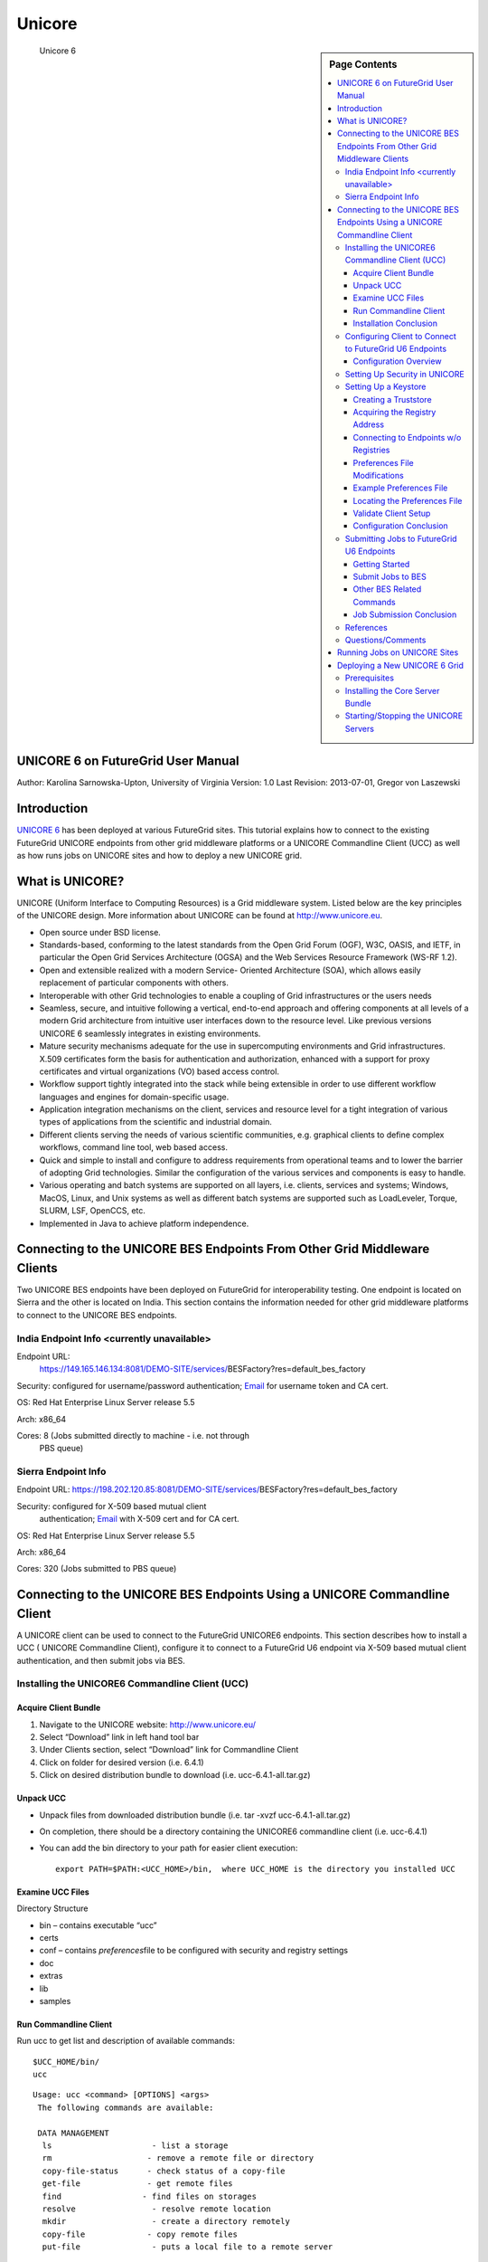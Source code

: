**********************************************************************
Unicore
**********************************************************************

.. sidebar:: Page Contents

   .. contents::
      :local:

.. figure:: images/otf_0.png
   :scale: 50%

   Unicore 6


UNICORE 6 on FutureGrid User Manual
=======================

Author: Karolina Sarnowska-Upton, University of Virginia
Version: 1.0
Last Revision: 2013-07-01, Gregor von Laszewski

Introduction
============

`UNICORE 6 <http://www.unicore.eu/download/unicore6%A0>`__ has been
deployed at various FutureGrid sites. This tutorial explains how to
connect to the existing FutureGrid UNICORE endpoints from other grid
middleware platforms or a UNICORE Commandline Client (UCC) as well as
how runs jobs on UNICORE sites and how to deploy a new UNICORE grid.

What is UNICORE?
================

UNICORE (Uniform Interface to Computing Resources) is a Grid middleware
system. Listed below are the key principles of the UNICORE design. More
information about UNICORE can be found at
`http://www.unicore.eu <http://www.unicore.eu>`__.

-  Open source under BSD license.

-  Standards-based, conforming to the latest standards from the Open
   Grid Forum (OGF), W3C, OASIS, and IETF, in particular the Open Grid
   Services Architecture (OGSA) and the Web Services Resource Framework
   (WS-RF 1.2).

-  Open and extensible realized with a modern Service- Oriented
   Architecture (SOA), which allows easily replacement of particular
   components with others.

-  Interoperable with other Grid technologies to enable a coupling of
   Grid infrastructures or the users needs

-  Seamless, secure, and intuitive following a vertical, end-to-end
   approach and offering components at all levels of a modern Grid
   architecture from intuitive user interfaces down to the resource
   level. Like previous versions UNICORE 6 seamlessly integrates in
   existing environments.

-  Mature security mechanisms adequate for the use in supercomputing
   environments and Grid infrastructures. X.509 certificates form the
   basis for authentication and authorization, enhanced with a support
   for proxy certificates and virtual organizations (VO) based access
   control.

-  Workflow support tightly integrated into the stack while being
   extensible in order to use different workflow languages and engines
   for domain-specific usage.

-  Application integration mechanisms on the client, services and
   resource level for a tight integration of various types of
   applications from the scientific and industrial domain.

-  Different clients serving the needs of various scientific
   communities, e.g. graphical clients to define complex workflows,
   command line tool, web based access.

-  Quick and simple to install and configure to address requirements
   from operational teams and to lower the barrier of adopting Grid
   technologies. Similar the configuration of the various services and
   components is easy to handle.

-  Various operating and batch systems are supported on all layers, i.e.
   clients, services and systems; Windows, MacOS, Linux, and Unix
   systems as well as different batch systems are supported such as
   LoadLeveler, Torque, SLURM, LSF, OpenCCS, etc.

-  Implemented in Java to achieve platform independence.

Connecting to the UNICORE BES Endpoints From Other Grid Middleware Clients
==========================================================================

Two UNICORE BES endpoints have been deployed on FutureGrid for
interoperability testing. One endpoint is located on Sierra and the
other is located on India. This section contains the information needed
for other grid middleware platforms to connect to the UNICORE BES
endpoints.

India Endpoint Info <currently unavailable>
-------------------------------------------

Endpoint URL:
   `https://149.165.146.134:8081/DEMO-SITE/services/ <https://149.165.146.134:8081/DEMO-SITE/services/>`__\ BESFactory?res=default\_bes\_factory

Security: configured for username/password authentication;    `Email <mailto:karolina@virginia.edu>`__ for username token and CA cert.

OS: Red Hat Enterprise Linux Server release 5.5

Arch: x86\_64

Cores: 8 (Jobs submitted directly to machine - i.e. not through
   PBS queue)

Sierra Endpoint Info
--------------------

Endpoint URL: `https://198.202.120.85:8081/DEMO-SITE/services/ <https://198.202.120.85:8081/DEMO-SITE/services/>`__\ BESFactory?res=default\_bes\_factory

Security: configured for X-509 based mutual client
   authentication; `Email <mailto:karolina@virginia.edu>`__ with X-509
   cert and for CA cert.

OS: Red Hat Enterprise Linux Server release 5.5

Arch: x86\_64

Cores: 320 (Jobs submitted to PBS queue)


Connecting to the UNICORE BES Endpoints Using a UNICORE Commandline Client
==========================================================================

A UNICORE client can be used to connect to the FutureGrid UNICORE6
endpoints. This section describes how to install a UCC ( UNICORE
Commandline Client), configure it to connect to a FutureGrid U6 endpoint
via X-509 based mutual client authentication, and then submit jobs via
BES.

Installing the UNICORE6 Commandline Client (UCC)
------------------------------------------------

Acquire Client Bundle
~~~~~~~~~~~~~~~~~~~~~

#. Navigate to the UNICORE website:
   `http://www.unicore.eu/ <http://www.unicore.eu/>`__
#. Select “Download” link in left hand tool bar
#. Under Clients section, select “Download” link for Commandline Client
#. Click on folder for desired version  (i.e. 6.4.1)
#. Click on desired distribution bundle to download  (i.e.
   ucc-6.4.1-all.tar.gz)

Unpack UCC
~~~~~~~~~~

-  Unpack files from downloaded distribution bundle  (i.e. tar -xvzf
   ucc-6.4.1-all.tar.gz)
-  On completion, there should be a directory containing the UNICORE6
   commandline client  (i.e. ucc-6.4.1)
-  You can add the bin directory to your path for easier client
   execution::

     export PATH=$PATH:<UCC_HOME>/bin,  where UCC_HOME is the directory you installed UCC

Examine UCC Files
~~~~~~~~~~~~~~~~~

Directory Structure

-  bin – contains executable “ucc”
-  certs
-  conf – contains *preferences*\ file to be configured with security
   and registry settings
-  doc
-  extras
-  lib
-  samples

Run Commandline Client
~~~~~~~~~~~~~~~

Run ucc to get list and description of available commands::

    $UCC_HOME/bin/
    ucc

::

    Usage: ucc <command> [OPTIONS] <args>
     The following commands are available:

     DATA MANAGEMENT
      ls                     - list a storage
      rm                    - remove a remote file or directory
      copy-file-status      - check status of a copy-file
      get-file              - get remote files
      find                 - find files on storages
      resolve                - resolve remote location
      mkdir                  - create a directory remotely
      copy-file             - copy remote files
      put-file               - puts a local file to a remote server

     GENERAL
      create-storage       - create a storage service instance
      connect               - connect to UNICORE
      list-storages         - list the available remote storages
      list-applications    - lists applications on target systems
      list-jobs             - list your jobs
      list-sites             - list remote sites
      system-info            - checks the availability of services

     JOB EXECUTION
      run                    - run a job through UNICORE 6
      get-status             - get job status
      abort-job             - abort a job
      batch                  - run ucc on a set of files
      get-output            - get output files

     OGSA-BES
      bes-list-att           - provides information about U6 BES Interface
      bes-terminate-job      - terminate bes activity
      bes-submit-job         - run a job through UNICORE 6 BES Interface
      bes-list-jobs         - list jobs running on BES.
      bes-job-status         - get bes activity status

     OTHER
      shell                  - starts an interactive UCC session
      issue-delegation      - allows to issue a trust delegation assertion
      connect-to-testgrid   - get credentials for the public testgrid
      wsrf                   - perform a WSRF operation
      cip-query              - query a CIS Infoprovider at a UNICORE site
      run-groovy            - run a Groovy script

     WORKFLOW
      workflow-trace        - trace info on a workflow in Chemomentum
      workflow-control      - offers workflow control functions
      workflow-submit       - submit a workflow
      workflow-info         - lists info on workflows.
      broker-run             - submit work assignment to service

    orchestrator
     Enter 'ucc <command> -h' for help on a particular

Installation Conclusion
~~~~~~~~~~~~~~~~~~~~~~~

At this point, the UNICORE Commandline Client has been
installed. However, the client is currently not connected to any
UNICORE sites. The next section will explain how to configure the
client so that the client will connect to one of the FutureGrid U6
endpoints

Configuring Client to Connect to FutureGrid U6 Endpoints
--------------------------------------------------------

Configuration Overview
~~~~~~~~~~~~~~~~~~~~~~

To connect to a FutureGrid U6 endpoint, you need to

-  setup security information so that your client will trust the
   FutureGrid U6 endpoint and vice-versa
-  specify the connection address that the client should use (aka
   registry address)

This configuration process consists of

-  setting up keystore and truststore files with security info
-  specifying a registry address for the FutureGrid endpoint

This information is stored in a *preferences* file (starter at $UCC\_HOME/conf/preferences)

Setting Up Security in UNICORE
------------------------------

To setup security, you will need to inform the UNICORE software of your
identity and who you trust via keystore and truststore files:

Keystore: a file from which UNICORE software reads your identity,
   i.e. your private key and your certificate. As your private key is
   very sensitive, the keystore is encrypted and you will need a
   password to "unlock” it before usage.
Truststore: a file from which UNICORE software reads certificates
   of the Certificate Authorities you trust. It is not as sensitive as a
   keystore, but it is also encrypted.

For an overview of the security mechanism found in the UNICORE grid
middleware, please consult the `Users' UNICORE Security Guide \UCC
version <http://unicore.svn.sourceforge.net/svnroot/unicore/documentation/old/securityGuide/Main-UCCOnly.pdf>`__
This guide also discusses common security configuration problems and
details how to create keystores/truststores

Setting Up a Keystore
------------

Assumption: you want to use a preexisting X.509 certificate for security
validation

-  If your key and certificate are in a keystore (in PKCS12 or JKS
   format), you can directly use this keystore
-  If you have PEM files, you will need to wrap your key and certificate
   files into a PKCS12 keystore::

    openssl pkcs12 -export -in myCert.pem -inkey myKey.pem -out keystore.p12 -name mykey 

Creating a Truststore
~~~~~~~~~~~~~~~~~~~~~

Assumption: you have certificates for CAs that you trust and want to put
into a truststore file. This should include:

CA cert for CA that issued your certificate

CA cert for CA that issued FutureGrid U6 endpoint certs (Email
`uvacse@virginia.edu <mailto:uvacse@virginia.edu>`__ for cert)
  

To create a truststore with keytool::

    keytool -import -keystore truststore.jks -file CAcert.pem -alias 
    myTrustedCA

Repeat command for every CA certificate file (set a unique alias for
each certificate)

Acquiring the Registry Address
~~~~~~~~~~~~~~~~~~~~~~

The UNICORE Registry server provides information about available
services to clients and other services

Registry address for FutureGrid U6 Endpoint on Sierra (as of 08/2011)::

    https://198.202.120.85:8081/DEMO-SITE/services/Registry?res=default_registry

Connecting to Endpoints w/o Registries
~~~~~~~~~~~~~~~~~~~~~~~~~~~~~~~~~~~~~~

A Registry URL is expected to be provided in the preferences file. If a
BES endpoint is not advertised via a UNICORE Registry, the configuration
options can be modified to allow this behavior.

#. In the preferences file, set the contact-registry to false::

      contact-registry=false

2. Instead, provide at least one BESFactory URL using the following
   format::

      bes.1=https://site1.com/services/BESFactory
      bes.4=file:///tmp/bes.xml
      bes.5=/tmp/bes.xml

If the "contact-registry" option is set to false and no OGSA-BES URL is
specified, UCC will report an error.

To use an XML endpoint reference (EPR) read from a file for contacting a
BESFactory service, the contents of a EPR file must validate against the
WS-Addressing’s endpoint reference schema.

Preferences File Modifications
~~~~~~~~~~~~~~~~~~~~~~~~~~~~~~

Once you have keystore and truststore files, configure the client
preferences file to use this security information

$UCC\_HOME/conf/preferences

-   Keystore Settings

    -  Set keystore path to the full path to where your keystore file is
       saved locally
    -  Provide the password that “unlocks” your keystore file
    -  If you do not want specify the password, you will be asked for it on
       the commandline
    -  Provide keystore’s alias
    -  Provide keystore’s storetype (PKCS12 or JKS)

-   Truststore Settings

    -  Set truststore path to the full path to where your truststore file is
       saved locally
    -  Provide the password that “unlocks” your truststore file

-   Registry Address or BESFactory URL Information

    -  Provide registry address/BESFactory URL of FutureGrid U6 endpoint

Example Preferences File
~~~~~~~~~~~~~~~~~~~~~~~~

::

    keystore=/home/gridcerts/keystore.p12
    password=YOUR-KEYSTORE-PASSWORD
    storetype=pkcs12
    alias=myKeystore

    truststore=/home/gridcerts/truststore.jks
    truststorePassword=YOUR-TRUSTSTORE-PASSWORD

    # The address(es) of the registries to contact (space separated list)
    registry=https://198.202.120.85:8081/DEMO-SITE/services/Registry?res=default_registry

    # ... other properties can follow

Locating the Preferences File
~~~~~~~~~~~~~~~~~~~~~~~~

By default, UCC checks for the existence of a file at
$USER\_HOME/.ucc/preferences and reads default settings from there

Copy your preferences file to this location or specify it’s a location
every time you issue a UCC command::

      -c $UCC_HOME/conf/preferences

Validate Client Setup
~~~~~~~~~~~~~~~

To check access to FutureGrid endpoints, try a command while specifying
the path to your preferences file::

    $UCC_HOME/bin/ucc system-info -v -l -c $UCC_HOME/conf/preferences
    $UCC-HOME/bin/ucc list-sites -c $UCC_HOME/conf/preferences

If everything is alright you should see information about the FutureGrid
endpoint.

Configuration Conclusion
~~~~~~~~~~

Your UCC has now been configured to access the FutureGrid U6 endpoint
via X-509 based mutual client authentication. Consult the next section
to learn about getting started and submit jobs.

Submitting Jobs to FutureGrid U6 Endpoints
------------------------------------------

Getting Started
~~~~~~~~~~~~~~~~

Make sure you have access to some target system::

    $UCC_HOME/bin/ucc connect -c $UCC_HOME/conf/preferences

List the sites available to you using::

      $UCC_HOME/bin/ucc list-sites -c $UCC_HOME/conf/preferences

Run a sample job::

      $UCC_HOME/bin/ucc run -v $UCC_HOME/samples/date.u -c $UCC_HOME/conf/preferences

Submit Jobs to BES
~~~~~~~~~~~~~~

To send a job read from a JSDL file

-  to a site listed in the preferences file::

            $UCC_HOME/bin/ucc bes-submit-job -j hellompi.xml -s bes.3 -v

-  using a BESFactory URL::

      ucc bes-submit-job -j hellompi.xml -s https://example.com/services/BESFactory -v

-  using an endpoint reference file path::

      ucc bes-submit-job -j hellompi.xml -s file:///tmp/bes.xml -v

Other BES Related Commands
~~~~~~~~~~~~~~~~~~~~~~~~~~~~~~~~~~~~~~~~~~~~~~~~~~~~~~~~~~~~~~~~~~~~~~

Check job status::

      ucc bes-job-status jobid.job

Terminate job::

    ucc bes-terminate-job jobid.job

List user’s jobs on a BESFactory::

    ucc bes-list-job-s bes.1

List BESFactory properties::

    ucc bes-list-att -s bes.1

\*Descriptor (.job) file is automatically generated after a successful
execution of "bes-submit-job" command

Job Submission Conclusion
~~~~~~~~~~~~~~~~~~~~~~~~~

You should now be able to submit jobs to a BES service on a FutureGrid
U6 endpoint

References
----------

The information provided in this section has been extracted from the
following sources. Each contains much more detail about the various
topics discussed here.

-  `UNICORE6
   Manuals <https://unicore.svn.sourceforge.net/svnroot/unicore/documentation/old/securityGuide/Main-UCCOnly.pdf>`__
-  `UNICORE Commandline Client: User
   Manual <http://www.unicore.eu/documentation/manuals/unicore6/files/ucc/ucc-manual.html>`__
-  `UNICORE Security Guide:
   UCC <https://unicore.svn.sourceforge.net/svnroot/unicore/documentation/old/securityGuide/Main-UCCOnly.pdf>`__

Questions/Comments
--------------------

Please email uvacse@virginia.edu


Running Jobs on UNICORE Sites
=============================

This section provides a general overview of running jobs on UNICORE
sites.

First, you can check whether there is an available target system for
execution::

     $ucc connect -c <path_to_ucc.preferences> 

You can also list the available target sites::

     $ucc list-sites

To run a job, you can specify the job using the UNICORE `job description
format <http://www.unicore.eu/documentation/manuals/unicore6/ucc/jobdescription.html>`__::

     $ucc run <job_description_file>

Or you can specify a job to run using a Job Submission Description
Language (JSDL) file::

     $ucc run -j <JSDL_file>

For example, a simple job to run the date, date.u, could be described
using the UNICORE description format as follows::

    #
    # simple job: run Date
    #

    {
     ApplicationName: Date,
     ApplicationVersion: 1.0,
    }

This job can then be run with the command::

    $ucc run date.u

Alternately, this job could be described using a JSDL file, date.jsdl,
as follows::

     <?xml version="1.0" encoding="UTF-8"?>
    <jsdl:JobDefinition xmlns="http://www.example.org/"
           xmlns:jsdl="http://schemas.ggf.org/jsdl/2005/11/jsdl"
           xmlns:jsdl-posix="http://schemas.ggf.org/jsdl/2005/11/jsdl-posix"
           xmlns:xsi="http://www.w3.org/2001/XMLSchema-instance">

           <jsdl:JobDescription>
                   <jsdl:JobIdentification>
                           <jsdl:JobName>Test Job</jsdl:JobName>
                   </jsdl:JobIdentification>

                   <jsdl:Application>
                           <jsdl:ApplicationName>Date 1.0</jsdl:ApplicationName>
                           <jsdl-posix:POSIXApplication>
                                 <jsdl-posix:Executable>
                                         /bin/date
                                 </jsdl-posix:Executable>
                         </jsdl-posix:POSIXApplication>
                 </jsdl:Application>
           </jsdl:JobDescription> 
    </jsdl:JobDefinition>

This JSDL job can then be run with the command::

     $ucc run -j date.jsdl.

--------------

Deploying a New UNICORE 6 Grid
==============================

This section details how to install and setup a UNICORE 6 grid. This
will create a new grid infrastructure separate from the existing
deployments mentioned above.

Prerequisites
-------------

Prerequisites listed in UNICORE 6 README.txt file:

-  Java 5 JRE or SDK (or later). We recommend using SUN Java 6.

You can check what version of java is installed by running::

     $java -version

If the java version is too old or the command is not found, download the
latest JRE version. After unpacking, update JAVA\_HOME and PATH::

    JAVA_HOME=<JAVA_LOCATION>
    PATH=<JAVA_LOCATION>/bin:$PATH

-  Perl 5 (only for the classic TSI)

You will need Perl if you will be running jobs via a queue management
system. By default, jobs run directly on the local machine. Extra
configuration is needed to setup a TSI and run jobs via a queue
management system.

Installing the Core Server Bundle
---------------------------------

The UNICORE 6 Core Server Bundle can be downloaded from the `UNICORE
website <http://www.unicore.eu/download/unicore6/>`__. This bundle will
provide you with the minimal set of UNICORE components (Gateway,
UNICORE/X, TSI, XUUDB) needed to get a UNICORE 6 grid up and running
quickly.

From the README.txt::

    The basic configuration and installation is as follows
    1) edit configure.properties
    2) ./configure.py <unicore_user> [<hostname>]
    3) run ./install.py to install UNICORE in the selected directory

    To start the configuration process, do (as non-root user)
    ./configure.py <login> [<hostname>]
    where <login> is the Unix account that the installation shall use, and the   
    optional <hostname> indicates which hostname shall be used. If not given,
    a hostname lookup will be performed.

    If you want to customize this process, edit the "configure.properties" file,
    which contains all the ports and other settings (except security settings 
    such as keystore locations).

    To finally copy the files into the installation directory, run
    ./install.py

    More documentation at http://www.unicore.eu/documentation.
     

Starting/Stopping the UNICORE Servers
-------------------------------------

The servers are started with the start.sh script and stopped with the
stop.sh script. Both of these scripts are located under the UNICORE
install directory::

    You can confirm that the UNICORE servers are running with the ps command. 
    You should see three processes running: XUUDB, Gateway, and UNICOREX.

    $ps aux| grep unicore


